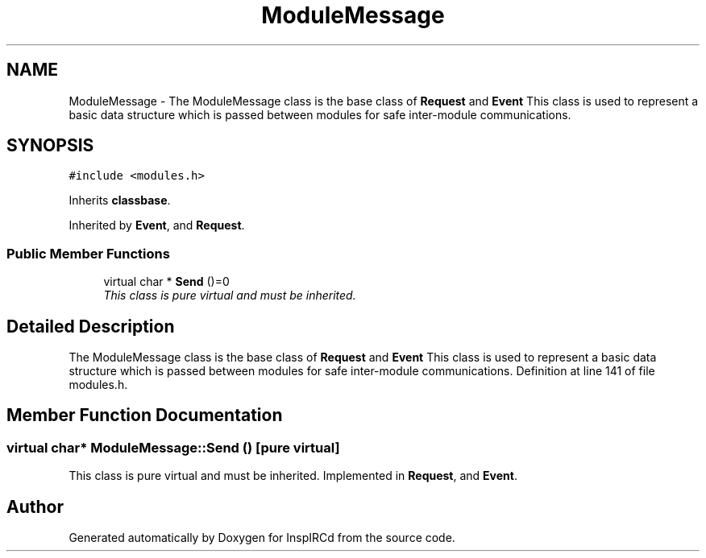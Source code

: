 .TH "ModuleMessage" 3 "26 Apr 2005" "InspIRCd" \" -*- nroff -*-
.ad l
.nh
.SH NAME
ModuleMessage \- The ModuleMessage class is the base class of \fBRequest\fP and \fBEvent\fP This class is used to represent a basic data structure which is passed between modules for safe inter-module communications.  

.PP
.SH SYNOPSIS
.br
.PP
\fC#include <modules.h>\fP
.PP
Inherits \fBclassbase\fP.
.PP
Inherited by \fBEvent\fP, and \fBRequest\fP.
.PP
.SS "Public Member Functions"

.in +1c
.ti -1c
.RI "virtual char * \fBSend\fP ()=0"
.br
.RI "\fIThis class is pure virtual and must be inherited. \fP"
.in -1c
.SH "Detailed Description"
.PP 
The ModuleMessage class is the base class of \fBRequest\fP and \fBEvent\fP This class is used to represent a basic data structure which is passed between modules for safe inter-module communications. Definition at line 141 of file modules.h.
.SH "Member Function Documentation"
.PP 
.SS "virtual char* ModuleMessage::Send ()\fC [pure virtual]\fP"
.PP
This class is pure virtual and must be inherited. Implemented in \fBRequest\fP, and \fBEvent\fP.

.SH "Author"
.PP 
Generated automatically by Doxygen for InspIRCd from the source code.
